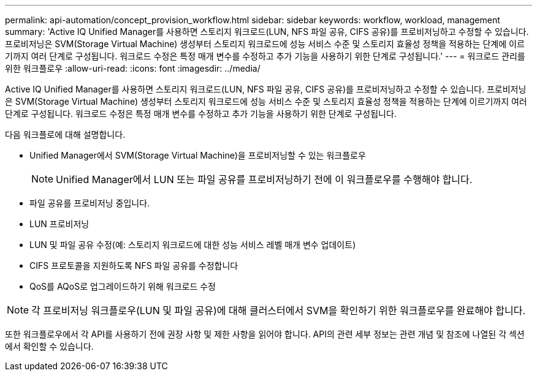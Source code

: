 ---
permalink: api-automation/concept_provision_workflow.html 
sidebar: sidebar 
keywords: workflow, workload, management 
summary: 'Active IQ Unified Manager를 사용하면 스토리지 워크로드(LUN, NFS 파일 공유, CIFS 공유)를 프로비저닝하고 수정할 수 있습니다. 프로비저닝은 SVM(Storage Virtual Machine) 생성부터 스토리지 워크로드에 성능 서비스 수준 및 스토리지 효율성 정책을 적용하는 단계에 이르기까지 여러 단계로 구성됩니다. 워크로드 수정은 특정 매개 변수를 수정하고 추가 기능을 사용하기 위한 단계로 구성됩니다.' 
---
= 워크로드 관리를 위한 워크플로우
:allow-uri-read: 
:icons: font
:imagesdir: ../media/


[role="lead"]
Active IQ Unified Manager를 사용하면 스토리지 워크로드(LUN, NFS 파일 공유, CIFS 공유)를 프로비저닝하고 수정할 수 있습니다. 프로비저닝은 SVM(Storage Virtual Machine) 생성부터 스토리지 워크로드에 성능 서비스 수준 및 스토리지 효율성 정책을 적용하는 단계에 이르기까지 여러 단계로 구성됩니다. 워크로드 수정은 특정 매개 변수를 수정하고 추가 기능을 사용하기 위한 단계로 구성됩니다.

다음 워크플로에 대해 설명합니다.

* Unified Manager에서 SVM(Storage Virtual Machine)을 프로비저닝할 수 있는 워크플로우
+
[NOTE]
====
Unified Manager에서 LUN 또는 파일 공유를 프로비저닝하기 전에 이 워크플로우를 수행해야 합니다.

====
* 파일 공유를 프로비저닝 중입니다.
* LUN 프로비저닝
* LUN 및 파일 공유 수정(예: 스토리지 워크로드에 대한 성능 서비스 레벨 매개 변수 업데이트)
* CIFS 프로토콜을 지원하도록 NFS 파일 공유를 수정합니다
* QoS를 AQoS로 업그레이드하기 위해 워크로드 수정


[NOTE]
====
각 프로비저닝 워크플로우(LUN 및 파일 공유)에 대해 클러스터에서 SVM을 확인하기 위한 워크플로우를 완료해야 합니다.

====
또한 워크플로우에서 각 API를 사용하기 전에 권장 사항 및 제한 사항을 읽어야 합니다. API의 관련 세부 정보는 관련 개념 및 참조에 나열된 각 섹션에서 확인할 수 있습니다.
